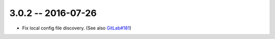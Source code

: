 3.0.2 -- 2016-07-26
-------------------

- Fix local config file discovery.  (See also `GitLab#181`_)


.. links
.. _GitLab#181:
    https://gitlab.com/pycqa/flake8/issues/181

